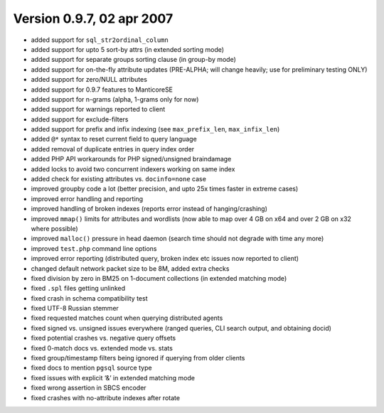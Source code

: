 Version 0.9.7, 02 apr 2007
--------------------------

-  added support for ``sql_str2ordinal_column``

-  added support for upto 5 sort-by attrs (in extended sorting mode)

-  added support for separate groups sorting clause (in group-by mode)

-  added support for on-the-fly attribute updates (PRE-ALPHA; will
   change heavily; use for preliminary testing ONLY)

-  added support for zero/NULL attributes

-  added support for 0.9.7 features to ManticoreSE

-  added support for n-grams (alpha, 1-grams only for now)

-  added support for warnings reported to client

-  added support for exclude-filters

-  added support for prefix and infix indexing (see ``max_prefix_len``,
   ``max_infix_len``)

-  added ``@*`` syntax to reset current field to query language

-  added removal of duplicate entries in query index order

-  added PHP API workarounds for PHP signed/unsigned braindamage

-  added locks to avoid two concurrent indexers working on same index

-  added check for existing attributes vs. ``docinfo=none`` case

-  improved groupby code a lot (better precision, and upto 25x times
   faster in extreme cases)

-  improved error handling and reporting

-  improved handling of broken indexes (reports error instead of
   hanging/crashing)

-  improved ``mmap()`` limits for attributes and wordlists (now able to
   map over 4 GB on x64 and over 2 GB on x32 where possible)

-  improved ``malloc()`` pressure in head daemon (search time should not
   degrade with time any more)

-  improved ``test.php`` command line options

-  improved error reporting (distributed query, broken index etc issues
   now reported to client)

-  changed default network packet size to be 8M, added extra checks

-  fixed division by zero in BM25 on 1-document collections (in extended
   matching mode)

-  fixed ``.spl`` files getting unlinked

-  fixed crash in schema compatibility test

-  fixed UTF-8 Russian stemmer

-  fixed requested matches count when querying distributed agents

-  fixed signed vs. unsigned issues everywhere (ranged queries, CLI
   search output, and obtaining docid)

-  fixed potential crashes vs. negative query offsets

-  fixed 0-match docs vs. extended mode vs. stats

-  fixed group/timestamp filters being ignored if querying from older
   clients

-  fixed docs to mention ``pgsql`` source type

-  fixed issues with explicit ‘&’ in extended matching mode

-  fixed wrong assertion in SBCS encoder

-  fixed crashes with no-attribute indexes after rotate
